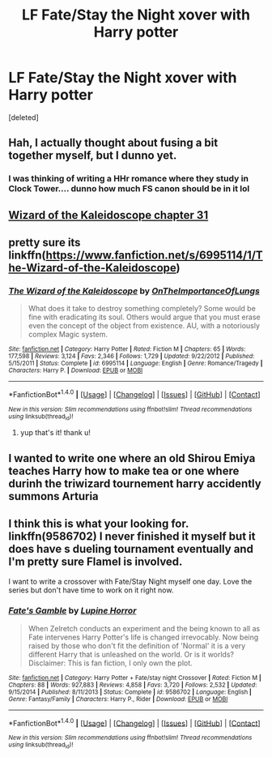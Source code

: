 #+TITLE: LF Fate/Stay the Night xover with Harry potter

* LF Fate/Stay the Night xover with Harry potter
:PROPERTIES:
:Score: 4
:DateUnix: 1501555423.0
:DateShort: 2017-Aug-01
:FlairText: Request
:END:
[deleted]


** Hah, I actually thought about fusing a bit together myself, but I dunno yet.
:PROPERTIES:
:Score: 1
:DateUnix: 1501558302.0
:DateShort: 2017-Aug-01
:END:

*** I was thinking of writing a HHr romance where they study in Clock Tower.... dunno how much FS canon should be in it lol
:PROPERTIES:
:Score: 1
:DateUnix: 1501574780.0
:DateShort: 2017-Aug-01
:END:


** [[https://www.fanfiction.net/s/6995114/31/][Wizard of the Kaleidoscope chapter 31]]
:PROPERTIES:
:Score: 1
:DateUnix: 1501561935.0
:DateShort: 2017-Aug-01
:END:


** pretty sure its linkffn([[https://www.fanfiction.net/s/6995114/1/The-Wizard-of-the-Kaleidoscope]])
:PROPERTIES:
:Author: Archimand
:Score: 1
:DateUnix: 1501562033.0
:DateShort: 2017-Aug-01
:END:

*** [[http://www.fanfiction.net/s/6995114/1/][*/The Wizard of the Kaleidoscope/*]] by [[https://www.fanfiction.net/u/2476944/OnTheImportanceOfLungs][/OnTheImportanceOfLungs/]]

#+begin_quote
  What does it take to destroy something completely? Some would be fine with eradicating its soul. Others would argue that you must erase even the concept of the object from existence. AU, with a notoriously complex Magic system.
#+end_quote

^{/Site/: [[http://www.fanfiction.net/][fanfiction.net]] *|* /Category/: Harry Potter *|* /Rated/: Fiction M *|* /Chapters/: 65 *|* /Words/: 177,598 *|* /Reviews/: 3,124 *|* /Favs/: 2,346 *|* /Follows/: 1,729 *|* /Updated/: 9/22/2012 *|* /Published/: 5/15/2011 *|* /Status/: Complete *|* /id/: 6995114 *|* /Language/: English *|* /Genre/: Romance/Tragedy *|* /Characters/: Harry P. *|* /Download/: [[http://www.ff2ebook.com/old/ffn-bot/index.php?id=6995114&source=ff&filetype=epub][EPUB]] or [[http://www.ff2ebook.com/old/ffn-bot/index.php?id=6995114&source=ff&filetype=mobi][MOBI]]}

--------------

*FanfictionBot*^{1.4.0} *|* [[[https://github.com/tusing/reddit-ffn-bot/wiki/Usage][Usage]]] | [[[https://github.com/tusing/reddit-ffn-bot/wiki/Changelog][Changelog]]] | [[[https://github.com/tusing/reddit-ffn-bot/issues/][Issues]]] | [[[https://github.com/tusing/reddit-ffn-bot/][GitHub]]] | [[[https://www.reddit.com/message/compose?to=tusing][Contact]]]

^{/New in this version: Slim recommendations using/ ffnbot!slim! /Thread recommendations using/ linksub(thread_id)!}
:PROPERTIES:
:Author: FanfictionBot
:Score: 1
:DateUnix: 1501562041.0
:DateShort: 2017-Aug-01
:END:

**** yup that's it! thank u!
:PROPERTIES:
:Author: sjriehl60
:Score: 1
:DateUnix: 1501563073.0
:DateShort: 2017-Aug-01
:END:


** I wanted to write one where an old Shirou Emiya teaches Harry how to make tea or one where durinh the triwizard tournement harry accidently summons Arturia
:PROPERTIES:
:Author: flingerdinger
:Score: 1
:DateUnix: 1501736743.0
:DateShort: 2017-Aug-03
:END:


** I think this is what your looking for. linkffn(9586702) I never finished it myself but it does have s dueling tournament eventually and I'm pretty sure Flamel is involved.

I want to write a crossover with Fate/Stay Night myself one day. Love the series but don't have time to work on it right now.
:PROPERTIES:
:Author: Emerald-Guardian
:Score: 0
:DateUnix: 1501560971.0
:DateShort: 2017-Aug-01
:END:

*** [[http://www.fanfiction.net/s/9586702/1/][*/Fate's Gamble/*]] by [[https://www.fanfiction.net/u/4199791/Lupine-Horror][/Lupine Horror/]]

#+begin_quote
  When Zelretch conducts an experiment and the being known to all as Fate intervenes Harry Potter's life is changed irrevocably. Now being raised by those who don't fit the definition of 'Normal' it is a very different Harry that is unleashed on the world. Or is it worlds? Disclaimer: This is fan fiction, I only own the plot.
#+end_quote

^{/Site/: [[http://www.fanfiction.net/][fanfiction.net]] *|* /Category/: Harry Potter + Fate/stay night Crossover *|* /Rated/: Fiction M *|* /Chapters/: 88 *|* /Words/: 927,883 *|* /Reviews/: 4,858 *|* /Favs/: 3,720 *|* /Follows/: 2,532 *|* /Updated/: 9/15/2014 *|* /Published/: 8/11/2013 *|* /Status/: Complete *|* /id/: 9586702 *|* /Language/: English *|* /Genre/: Fantasy/Family *|* /Characters/: Harry P., Rider *|* /Download/: [[http://www.ff2ebook.com/old/ffn-bot/index.php?id=9586702&source=ff&filetype=epub][EPUB]] or [[http://www.ff2ebook.com/old/ffn-bot/index.php?id=9586702&source=ff&filetype=mobi][MOBI]]}

--------------

*FanfictionBot*^{1.4.0} *|* [[[https://github.com/tusing/reddit-ffn-bot/wiki/Usage][Usage]]] | [[[https://github.com/tusing/reddit-ffn-bot/wiki/Changelog][Changelog]]] | [[[https://github.com/tusing/reddit-ffn-bot/issues/][Issues]]] | [[[https://github.com/tusing/reddit-ffn-bot/][GitHub]]] | [[[https://www.reddit.com/message/compose?to=tusing][Contact]]]

^{/New in this version: Slim recommendations using/ ffnbot!slim! /Thread recommendations using/ linksub(thread_id)!}
:PROPERTIES:
:Author: FanfictionBot
:Score: 1
:DateUnix: 1501561013.0
:DateShort: 2017-Aug-01
:END:
